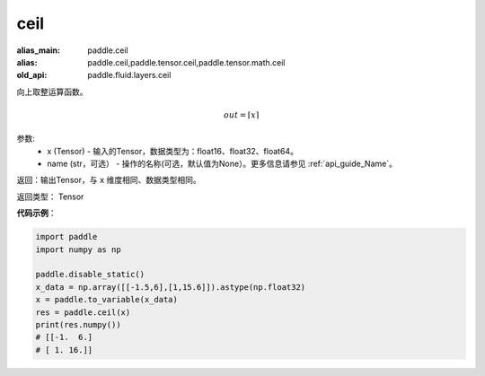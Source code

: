 .. _cn_api_fluid_layers_ceil:

ceil
-------------------------------

.. py:function:: paddle.fluid.layers.ceil(x, name=None)

:alias_main: paddle.ceil
:alias: paddle.ceil,paddle.tensor.ceil,paddle.tensor.math.ceil
:old_api: paddle.fluid.layers.ceil



向上取整运算函数。

.. math::
    out = \left \lceil x \right \rceil



参数:
    - x (Tensor) - 输入的Tensor，数据类型为：float16、float32、float64。
    - name (str，可选） - 操作的名称(可选，默认值为None）。更多信息请参见 :ref:`api_guide_Name`。

返回：输出Tensor，与 ``x`` 维度相同、数据类型相同。

返回类型： Tensor

**代码示例**：

.. code-block:: python

        import paddle
        import numpy as np

        paddle.disable_static()
        x_data = np.array([[-1.5,6],[1,15.6]]).astype(np.float32)
        x = paddle.to_variable(x_data)
        res = paddle.ceil(x)
        print(res.numpy())
        # [[-1.  6.]
        # [ 1. 16.]]
